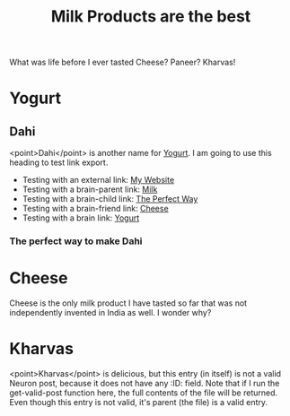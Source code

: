 :PROPERTIES:
:ID: 07caf760-019b-4b7c-8b29-e1189490af31
:END:
#+filetags: :iota:
#+neuron_base_dir: /home/vedang/src/data/
#+title: Milk Products are the best

What was life before I ever tasted Cheese? Paneer? Kharvas!

* Yogurt
:PROPERTIES:
:ID:  7e221a93-6e26-414f-b2b1-1716a15c4539
:END:

** Dahi
<point>Dahi</point> is another name for [[id:7e221a93-6e26-414f-b2b1-1716a15c4539][Yogurt]]. I am going to use this heading to test link export.

- Testing with an external link: [[https://vedang.me][My Website]]
- Testing with a brain-parent link: [[brain-parent:07caf760-019b-4b7c-8b29-e1189490af31][Milk]]
- Testing with a brain-child link: [[brain-child:5b1688d9-1b9f-43ee-953d-5479c530e4f2][The Perfect Way]]
- Testing with a brain-friend link: [[brain-friend:5b64fca9-be57-4c40-9553-87293a3d2beb][Cheese]]
- Testing with a brain link: [[brain:7e221a93-6e26-414f-b2b1-1716a15c4539][Yogurt]]

*** The perfect way to make Dahi
:PROPERTIES:
:ID:       5b1688d9-1b9f-43ee-953d-5479c530e4f2
:END:

* Cheese
:PROPERTIES:
:ID:       5b64fca9-be57-4c40-9553-87293a3d2beb
:END:
Cheese is the only milk product I have tasted so far that was not independently invented in India as well. I wonder why?

* Kharvas
<point>Kharvas</point> is delicious, but this entry (in itself) is not a valid Neuron post, because it does not have any :ID: field. Note that if I run the get-valid-post function here, the full contents of the file will be returned. Even though this entry is not valid, it's parent (the file) is a valid entry.
